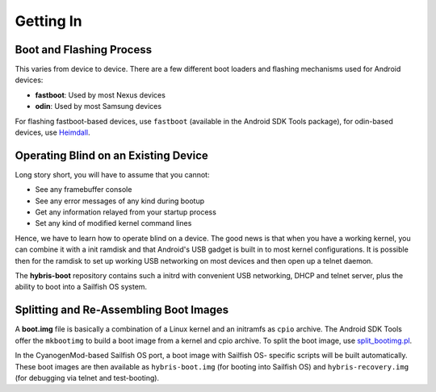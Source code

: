 Getting In
==========

Boot and Flashing Process
-------------------------

This varies from device to device. There are a few different boot loaders and
flashing mechanisms used for Android devices:

* **fastboot**: Used by most Nexus devices

* **odin**: Used by most Samsung devices

For flashing fastboot-based devices, use ``fastboot`` (available in the
Android SDK Tools package), for odin-based devices, use `Heimdall`_.

.. _Heimdall: http://glassechidna.com.au/heimdall/

Operating Blind on an Existing Device
-------------------------------------

Long story short, you will have to assume that you cannot:

* See any framebuffer console

* See any error messages of any kind during bootup

* Get any information relayed from your startup process

* Set any kind of modified kernel command lines

Hence, we have to learn how to operate blind on a device. The good news is that
when you have a working kernel, you can combine it with a init ramdisk and that
Android's USB gadget is built in to most kernel configurations. It is possible
then for the ramdisk to set up working USB networking on most devices and then
open up a telnet daemon.

The **hybris-boot** repository contains such a initrd with convenient
USB networking, DHCP and telnet server, plus the ability to boot into
a Sailfish OS system.

Splitting and Re-Assembling Boot Images
---------------------------------------

A **boot.img** file is basically a combination of a Linux kernel and an
initramfs as ``cpio`` archive. The Android SDK Tools offer the ``mkbootimg``
to build a boot image from a kernel and cpio archive. To split the boot
image, use `split_bootimg.pl`_.

.. _split_bootimg.pl: http://www.enck.org/tools/split_bootimg_pl.txt

In the CyanogenMod-based Sailfish OS port, a boot image with Sailfish OS-
specific scripts will be built automatically. These boot images are then
available as ``hybris-boot.img`` (for booting into Sailfish OS) and
``hybris-recovery.img`` (for debugging via telnet and test-booting).
